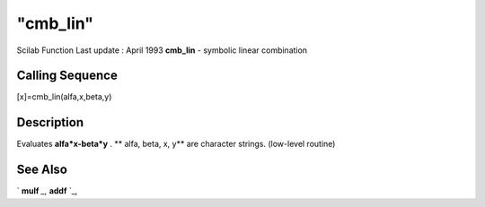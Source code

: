 ====
"cmb_lin"
====

Scilab Function Last update : April 1993
**cmb_lin** - symbolic linear combination



Calling Sequence
~~~~~~~~~~~~~~~~

[x]=cmb_lin(alfa,x,beta,y)




Description
~~~~~~~~~~~

Evaluates **alfa*x-beta*y** . ** alfa, beta, x, y** are character
strings. (low-level routine)



See Also
~~~~~~~~

` **mulf** `_,` **addf** `_,

.. _
      : ://./elementary/mulf.htm
.. _
      : ://./elementary/addf.htm


